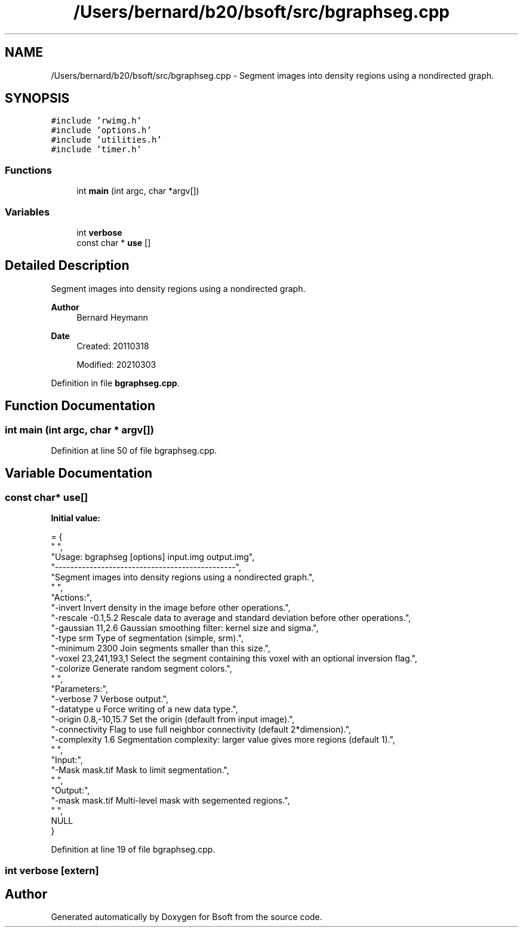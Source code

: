.TH "/Users/bernard/b20/bsoft/src/bgraphseg.cpp" 3 "Wed Sep 1 2021" "Version 2.1.0" "Bsoft" \" -*- nroff -*-
.ad l
.nh
.SH NAME
/Users/bernard/b20/bsoft/src/bgraphseg.cpp \- Segment images into density regions using a nondirected graph\&.  

.SH SYNOPSIS
.br
.PP
\fC#include 'rwimg\&.h'\fP
.br
\fC#include 'options\&.h'\fP
.br
\fC#include 'utilities\&.h'\fP
.br
\fC#include 'timer\&.h'\fP
.br

.SS "Functions"

.in +1c
.ti -1c
.RI "int \fBmain\fP (int argc, char *argv[])"
.br
.in -1c
.SS "Variables"

.in +1c
.ti -1c
.RI "int \fBverbose\fP"
.br
.ti -1c
.RI "const char * \fBuse\fP []"
.br
.in -1c
.SH "Detailed Description"
.PP 
Segment images into density regions using a nondirected graph\&. 


.PP
\fBAuthor\fP
.RS 4
Bernard Heymann 
.RE
.PP
\fBDate\fP
.RS 4
Created: 20110318 
.PP
Modified: 20210303 
.RE
.PP

.PP
Definition in file \fBbgraphseg\&.cpp\fP\&.
.SH "Function Documentation"
.PP 
.SS "int main (int argc, char * argv[])"

.PP
Definition at line 50 of file bgraphseg\&.cpp\&.
.SH "Variable Documentation"
.PP 
.SS "const char* use[]"
\fBInitial value:\fP
.PP
.nf
= {
" ",
"Usage: bgraphseg [options] input\&.img output\&.img",
"-----------------------------------------------",
"Segment images into density regions using a nondirected graph\&.",
" ",
"Actions:",
"-invert                  Invert density in the image before other operations\&.",
"-rescale -0\&.1,5\&.2        Rescale data to average and standard deviation before other operations\&.",
"-gaussian 11,2\&.6         Gaussian smoothing filter: kernel size and sigma\&.",
"-type srm                Type of segmentation (simple, srm)\&.",
"-minimum 2300            Join segments smaller than this size\&.",
"-voxel 23,241,193,1      Select the segment containing this voxel with an optional inversion flag\&.",
"-colorize                Generate random segment colors\&.",
" ",
"Parameters:",
"-verbose 7               Verbose output\&.",
"-datatype u              Force writing of a new data type\&.",
"-origin 0\&.8,-10,15\&.7     Set the origin (default from input image)\&.",
"-connectivity            Flag to use full neighbor connectivity (default 2*dimension)\&.",
"-complexity 1\&.6          Segmentation complexity: larger value gives more regions (default 1)\&.",
" ",
"Input:",
"-Mask mask\&.tif           Mask to limit segmentation\&.",
" ",
"Output:",
"-mask mask\&.tif           Multi-level mask with segemented regions\&.",
" ",
NULL
}
.fi
.PP
Definition at line 19 of file bgraphseg\&.cpp\&.
.SS "int verbose\fC [extern]\fP"

.SH "Author"
.PP 
Generated automatically by Doxygen for Bsoft from the source code\&.
